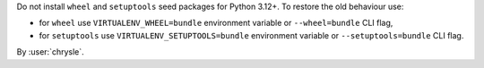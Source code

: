 Do not install ``wheel`` and ``setuptools`` seed packages for Python 3.12+. To restore the old behaviour use:

- for ``wheel`` use ``VIRTUALENV_WHEEL=bundle`` environment variable or ``--wheel=bundle`` CLI flag,
- for ``setuptools`` use ``VIRTUALENV_SETUPTOOLS=bundle`` environment variable or ``--setuptools=bundle`` CLI flag.

By :user:`chrysle`.
